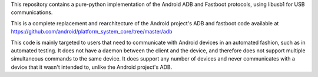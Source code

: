 This repository contains a pure-python implementation of the Android
ADB and Fastboot protocols, using libusb1 for USB communications.

This is a complete replacement and rearchitecture of the Android
project's ADB and fastboot code available at
https://github.com/android/platform_system_core/tree/master/adb

This code is mainly targeted to users that need to communicate with
Android devices in an automated fashion, such as in automated
testing. It does not have a daemon between the client and the device,
and therefore does not support multiple simultaneous commands to the
same device. It does support any number of devices and never
communicates with a device that it wasn't intended to, unlike the
Android project's ADB.


